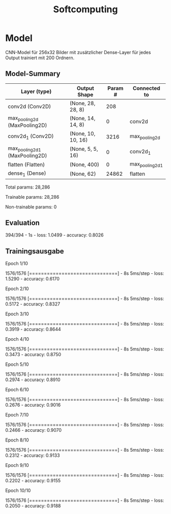 #+TITLE: Softcomputing



* Model

CNN-Model für 256x32 Bilder mit zusätzlicher Dense-Layer für jedes Output trainiert mit 200 Ordnern.



** Model-Summary

| Layer (type)                   | Output Shape       | Param # | Connected to    |
|--------------------------------+--------------------+---------+-----------------|
| conv2d (Conv2D)                | (None, 28, 28, 8)  |     208 |                 |
| max_pooling2d (MaxPooling2D)   | (None, 14, 14, 8)  |       0 | conv2d          |
| conv2d_1 (Conv2D)              | (None, 10, 10, 16) |    3216 | max_pooling2d   |
| max_pooling2d_1 (MaxPooling2D) | (None, 5, 5, 16)   |       0 | conv2d_1        |
| flatten (Flatten)              | (None, 400)        |       0 | max_pooling2d_1 |
| dense_1 (Dense)                | (None, 62)         |   24862 | flatten         |


Total params: 28,286

Trainable params: 28,286

Non-trainable params: 0


** Evaluation

394/394 - 1s - loss: 1.0499 - accuracy: 0.8026

** Trainingsausgabe

Epoch 1/10

1576/1576 [==============================] - 8s 5ms/step - loss: 1.5290 - accuracy: 0.6170

Epoch 2/10

1576/1576 [==============================] - 8s 5ms/step - loss: 0.5172 - accuracy: 0.8327

Epoch 3/10

1576/1576 [==============================] - 8s 5ms/step - loss: 0.3919 - accuracy: 0.8644

Epoch 4/10

1576/1576 [==============================] - 8s 5ms/step - loss: 0.3473 - accuracy: 0.8750

Epoch 5/10

1576/1576 [==============================] - 8s 5ms/step - loss: 0.2974 - accuracy: 0.8910

Epoch 6/10

1576/1576 [==============================] - 8s 5ms/step - loss: 0.2676 - accuracy: 0.9016

Epoch 7/10

1576/1576 [==============================] - 8s 5ms/step - loss: 0.2466 - accuracy: 0.9070

Epoch 8/10

1576/1576 [==============================] - 8s 5ms/step - loss: 0.2312 - accuracy: 0.9133

Epoch 9/10

1576/1576 [==============================] - 8s 5ms/step - loss: 0.2202 - accuracy: 0.9155

Epoch 10/10

1576/1576 [==============================] - 8s 5ms/step - loss: 0.2050 - accuracy: 0.9188
